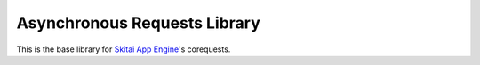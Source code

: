 
Asynchronous Requests Library
====================================

This is the base library for `Skitai App Engine`_'s corequests.


.. _`Skitai App Engine`: https://pypi.python.org/pypi/Skitai

